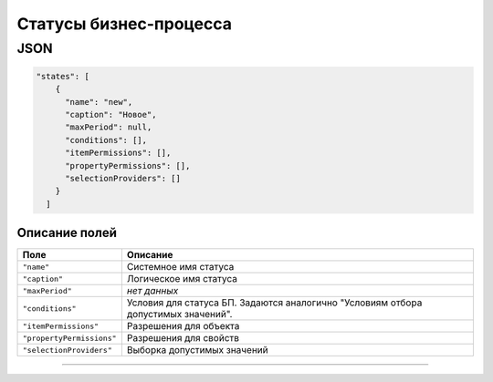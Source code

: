 
Статусы бизнес-процесса
=======================

JSON
^^^^

.. code-block::

   "states": [
       {
         "name": "new",
         "caption": "Новое",
         "maxPeriod": null,
         "conditions": [],
         "itemPermissions": [],
         "propertyPermissions": [],
         "selectionProviders": []
       }
     ]

Описание полей
--------------

.. list-table::
   :header-rows: 1

   * - Поле
     - Описание
   * - ``"name"``
     - Системное имя статуса
   * - ``"caption"``
     - Логическое имя статуса
   * - ``"maxPeriod"``
     - *нет данных*
   * - ``"conditions"``
     - Условия для статуса БП. Задаются аналогично "Условиям отбора допустимых значений".
   * - ``"itemPermissions"``
     - Разрешения для объекта
   * - ``"propertyPermissions"``
     - Разрешения для свойств
   * - ``"selectionProviders"``
     - Выборка допустимых значений


----
